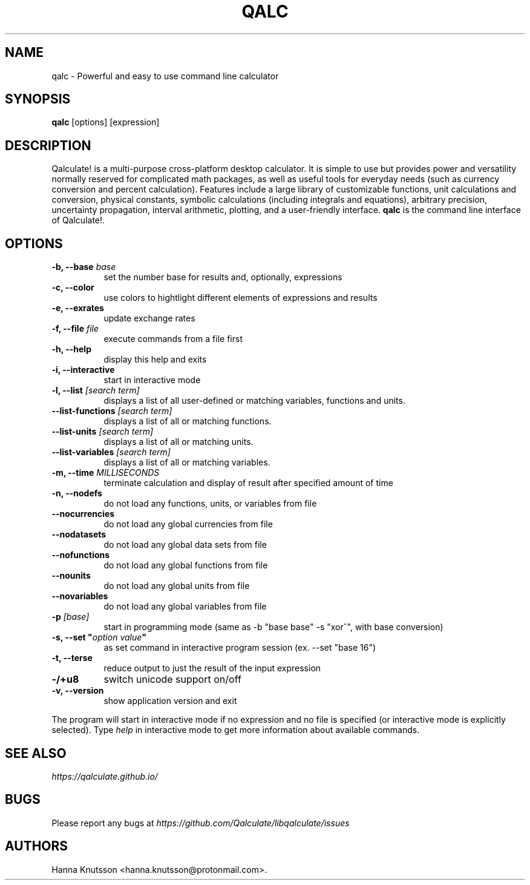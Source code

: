 .TH QALC 1 "31 July 2019"
.SH NAME
qalc \- Powerful and easy to use command line calculator
.SH SYNOPSIS
.B qalc
[options] [expression]
.SH DESCRIPTION
Qalculate! is a multi-purpose cross-platform desktop calculator. It is simple
to use but provides power and versatility normally reserved for complicated
math packages, as well as useful tools for everyday needs (such as currency
conversion and percent calculation). Features include a large library of
customizable functions, unit calculations and conversion, physical constants,
symbolic calculations (including integrals and equations), arbitrary precision,
uncertainty propagation, interval arithmetic, plotting, and a user-friendly
interface.
\fBqalc\fP is the command line interface of Qalculate!.
.SH OPTIONS
.PP
.TP 8
.B \-b, \-\-base \fIbase\fP
set the number base for results and, optionally, expressions
.PP
.TP 8
.B \-c, \-\-color
use colors to hightlight different elements of expressions and results
.PP
.TP 8
.B \-e, \-\-exrates
update exchange rates
.PP
.TP 8
.B \-f, \-\-file \fIfile\fP
execute commands from a file first
.PP
.TP 8
.B \-h, \-\-help
display this help and exits
.PP
.TP 8
.B \-i, \-\-interactive
start in interactive mode
.PP
.TP 8
.B \-l, \-\-list \fI[search term]\fP
displays a list of all user-defined or matching variables, functions and units.
.PP
.TP 8
.B \-\-list\-functions \fI[search term]\fP
displays a list of all or matching functions.
.PP
.TP 8
.B \-\-list\-units \fI[search term]\fP
displays a list of all or matching units.
.PP
.TP 8
.B \-\-list\-variables \fI[search term]\fP
displays a list of all or matching variables.
.PP
.TP 8
.B \-m, \-\-time \fIMILLISECONDS\fP
terminate calculation and display of result after specified amount of time
.PP
.TP 8
.B \-n, \-\-nodefs
do not load any functions, units, or variables from file
.PP
.TP 8
.B \-\-nocurrencies
do not load any global currencies from file
.PP
.TP 8
.B \-\-nodatasets
do not load any global data sets from file
.PP
.TP 8
.B \-\-nofunctions
do not load any global functions from file
.PP
.TP 8
.B \-\-nounits
do not load any global units from file
.PP
.TP 8
.B \-\-novariables
do not load any global variables from file
.PP
.TP 8
.B \-p \fI[base]\fP
start in programming mode (same as \-b "base base" \-s "xor^", with base conversion)
.PP
.TP 8
.B \-s, \-\-set \(dq\fIoption\fP \fIvalue\fP\(dq
as set command in interactive program session (ex. \-\-set "base 16")
.PP
.TP 8
.B \-t, \-\-terse
reduce output to just the result of the input expression
.PP
.TP 8
.B \-/+u8
switch unicode support on/off
.PP
.TP 8
.B \-v, \-\-version
show application version and exit
.PP
The program will start in interactive mode if no expression and no file is
specified (or interactive mode is explicitly selected). Type \fIhelp\fP in
interactive mode to get more information about available commands.
.SH "SEE ALSO"
.I https://qalculate.github.io/
.SH BUGS
Please report any bugs at 
.I https://github.com/Qalculate/libqalculate/issues
.SH AUTHORS
Hanna Knutsson <hanna.knutsson@protonmail.com>.
